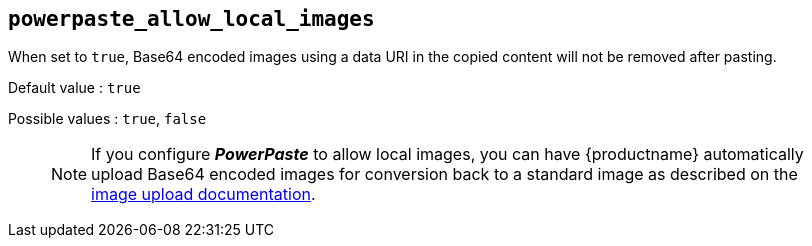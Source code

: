 [[powerpaste_allow_local_images]]
== `+powerpaste_allow_local_images+`

When set to `+true+`, Base64 encoded images using a data URI in the copied content will not be removed after pasting.

Default value : `+true+`

Possible values : `+true+`, `+false+`

____
NOTE: If you configure *_PowerPaste_* to allow local images, you can have {productname} automatically upload Base64 encoded images for conversion back to a standard image as described on the xref:upload-images.adoc[image upload documentation].
____
